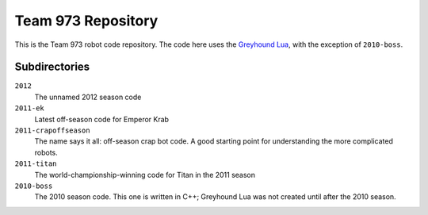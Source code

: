 ***********************
  Team 973 Repository
***********************

This is the Team 973 robot code repository.  The code here uses the `Greyhound
Lua`_, with the exception of ``2010-boss``.

.. _Greyhound Lua: https://bitbucket.org/zombiezen/greyhound-lua/

Subdirectories
================

``2012``
   The unnamed 2012 season code
``2011-ek``
   Latest off-season code for Emperor Krab
``2011-crapoffseason``
   The name says it all: off-season crap bot code.  A good starting point for
   understanding the more complicated robots.
``2011-titan``
   The world-championship-winning code for Titan in the 2011 season
``2010-boss``
   The 2010 season code.  This one is written in C++; Greyhound Lua was not
   created until after the 2010 season.

.. vim: ft=rst et ts=8 sts=3 sw=3 tw=80
